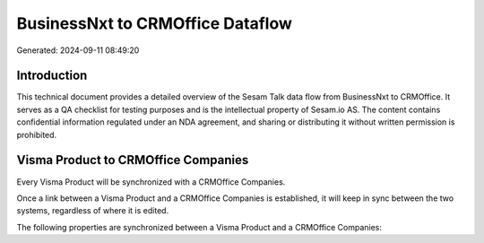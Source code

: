 =================================
BusinessNxt to CRMOffice Dataflow
=================================

Generated: 2024-09-11 08:49:20

Introduction
------------

This technical document provides a detailed overview of the Sesam Talk data flow from BusinessNxt to CRMOffice. It serves as a QA checklist for testing purposes and is the intellectual property of Sesam.io AS. The content contains confidential information regulated under an NDA agreement, and sharing or distributing it without written permission is prohibited.

Visma Product to CRMOffice Companies
------------------------------------
Every Visma Product will be synchronized with a CRMOffice Companies.

Once a link between a Visma Product and a CRMOffice Companies is established, it will keep in sync between the two systems, regardless of where it is edited.

The following properties are synchronized between a Visma Product and a CRMOffice Companies:

.. list-table::
   :header-rows: 1

   * - Visma Product Property
     - CRMOffice Companies Property
     - CRMOffice Data Type


